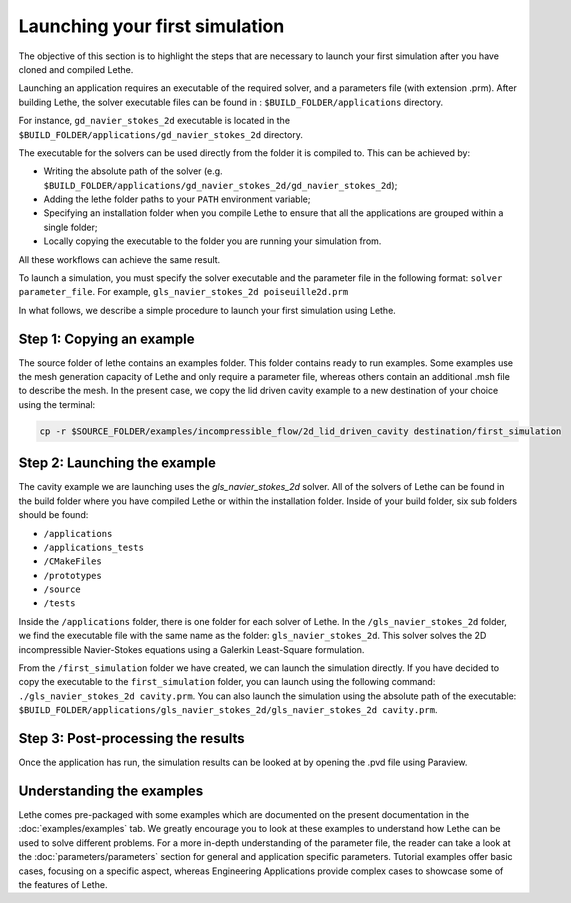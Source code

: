 ################################
Launching your first simulation
################################

The objective of this section is to highlight the steps that are necessary to launch your first simulation after you have cloned and compiled Lethe.

Launching an application requires an executable of the required solver, and a parameters file (with extension .prm). After building Lethe, the solver executable files can be found in : ``$BUILD_FOLDER/applications`` directory.

For instance, ``gd_navier_stokes_2d`` executable is located in the ``$BUILD_FOLDER/applications/gd_navier_stokes_2d`` directory.

The executable for the solvers can be used directly from the folder it is compiled to. This can be achieved by:

* Writing the absolute path of the solver (e.g. ``$BUILD_FOLDER/applications/gd_navier_stokes_2d/gd_navier_stokes_2d``);
* Adding the lethe folder paths to your ``PATH`` environment variable;
* Specifying an installation folder when you compile Lethe to ensure that all the applications are grouped within a single folder;
* Locally copying the executable to the folder you are running your simulation from.

All these workflows can achieve the same result.

To launch a simulation, you must specify the solver executable and the parameter file in the following format: ``solver parameter_file``. For example, ``gls_navier_stokes_2d poiseuille2d.prm``

In what follows, we describe a simple procedure to launch your first simulation using Lethe.

===========================
Step 1: Copying an example
===========================

The source folder of lethe contains an examples folder. This folder contains ready to run examples. Some examples use the mesh generation capacity of Lethe and only require a parameter file, whereas others contain an additional .msh file to describe the mesh. In the present case, we copy the lid driven cavity example to a new destination of your choice using the terminal:

.. code-block:: text

 cp -r $SOURCE_FOLDER/examples/incompressible_flow/2d_lid_driven_cavity destination/first_simulation

==============================
Step 2: Launching the example
==============================

The cavity example we are launching uses the *gls_navier_stokes_2d* solver. All of the solvers of Lethe can be found in the build folder where you have compiled Lethe or within the installation folder. Inside of your build folder, six sub folders should be found:

* ``/applications``
* ``/applications_tests``
* ``/CMakeFiles``
* ``/prototypes``
* ``/source``
* ``/tests``

Inside the ``/applications`` folder, there is one folder for each solver of Lethe. In the ``/gls_navier_stokes_2d`` folder, we find the executable file with the same name as the folder: ``gls_navier_stokes_2d``. This solver solves the 2D incompressible Navier-Stokes equations using a Galerkin Least-Square formulation.

From the ``/first_simulation`` folder we have created, we can launch the simulation directly. If you have decided to copy the executable to the ``first_simulation`` folder, you can launch using the following command: ``./gls_navier_stokes_2d cavity.prm``. You can also launch the simulation using the absolute path of the executable: ``$BUILD_FOLDER/applications/gls_navier_stokes_2d/gls_navier_stokes_2d cavity.prm``.


===================================
Step 3: Post-processing the results
===================================

Once the application has run, the simulation results can be looked at by opening the .pvd file using Paraview.

============================
Understanding the examples
============================

Lethe comes pre-packaged with some examples which are documented on the present documentation in the :doc:`examples/examples` tab. We greatly encourage you to look at these examples to understand how Lethe can be used to solve different problems. For a more in-depth understanding of the parameter file, the reader can take a look at the :doc:`parameters/parameters` section for general and application specific parameters. Tutorial examples offer basic cases, focusing on a specific aspect, whereas Engineering Applications provide complex cases to showcase some of the features of Lethe.
